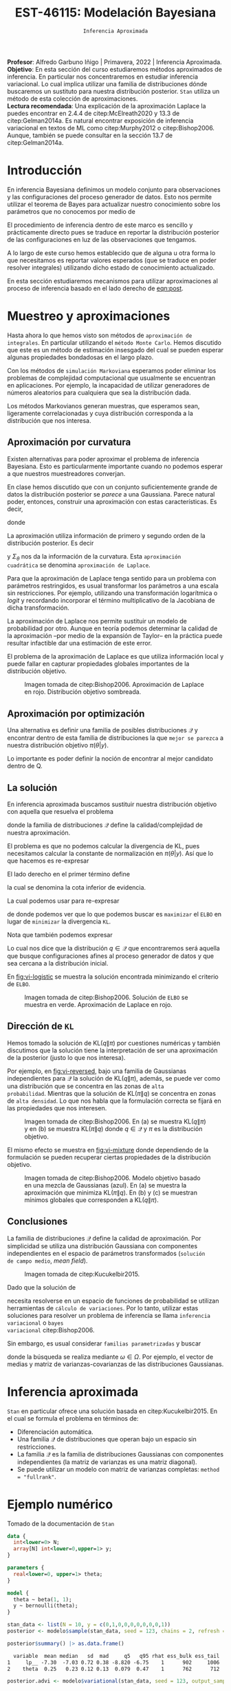 #+TITLE: EST-46115: Modelación Bayesiana
#+AUTHOR: Prof. Alfredo Garbuno Iñigo
#+EMAIL:  agarbuno@itam.mx
#+DATE: ~Inferencia Aproximada~
#+STARTUP: showall
:REVEAL_PROPERTIES:
#+LANGUAGE: es
#+OPTIONS: num:nil toc:nil timestamp:nil
#+REVEAL_REVEAL_JS_VERSION: 4
#+REVEAL_THEME: night
#+REVEAL_SLIDE_NUMBER: t
#+REVEAL_HEAD_PREAMBLE: <meta name="description" content="Modelación Bayesiana">
#+REVEAL_INIT_OPTIONS: width:1600, height:900, margin:.2
#+REVEAL_EXTRA_CSS: ./mods.css
#+REVEAL_PLUGINS: (notes)
:END:
:LATEX_PROPERTIES:
#+OPTIONS: toc:nil date:nil author:nil tasks:nil
#+LANGUAGE: sp
#+LATEX_CLASS: handout
#+LATEX_HEADER: \usepackage[spanish]{babel}
#+LATEX_HEADER: \usepackage[sort,numbers]{natbib}
#+LATEX_HEADER: \usepackage[utf8]{inputenc} 
#+LATEX_HEADER: \usepackage[nameinlink]{cleveref}
#+LATEX_HEADER: \decimalpoint
#+LATEX_HEADER:\usepackage{framed}
#+LaTeX_HEADER: \usepackage{listings}
#+LATEX_HEADER: \usepackage{fancyvrb}
#+LATEX_HEADER: \usepackage{xcolor}
#+LaTeX_HEADER: \definecolor{backcolour}{rgb}{.95,0.95,0.92}
#+LaTeX_HEADER: \definecolor{codegray}{rgb}{0.5,0.5,0.5}
#+LaTeX_HEADER: \definecolor{codegreen}{rgb}{0,0.6,0} 
#+LaTeX_HEADER: {}
#+LaTeX_HEADER: {\lstset{language={R},basicstyle={\ttfamily\footnotesize},frame=single,breaklines=true,fancyvrb=true,literate={"}{{\texttt{"}}}1{<-}{{$\bm\leftarrow$}}1{<<-}{{$\bm\twoheadleftarrow$}}1{~}{{$\bm\sim$}}1{<=}{{$\bm\le$}}1{>=}{{$\bm\ge$}}1{!=}{{$\bm\neq$}}1{^}{{$^{\bm\wedge}$}}1{|>}{{$\rhd$}}1,otherkeywords={!=, ~, $, \&, \%/\%, \%*\%, \%\%, <-, <<-, ::, /},extendedchars=false,commentstyle={\ttfamily \itshape\color{codegreen}},stringstyle={\color{red}}}
#+LaTeX_HEADER: {}
#+LATEX_HEADER_EXTRA: \definecolor{shadecolor}{gray}{.95}
#+LATEX_HEADER_EXTRA: \newenvironment{NOTES}{\begin{lrbox}{\mybox}\begin{minipage}{0.95\textwidth}\begin{shaded}}{\end{shaded}\end{minipage}\end{lrbox}\fbox{\usebox{\mybox}}}
#+EXPORT_FILE_NAME: ../docs/12-variational-inference.pdf
:END:
#+PROPERTY: header-args:R :session variational-inference :exports both :results output org :tangle ../rscripts/12-variational-inference.R :mkdirp yes :dir ../
#+EXCLUDE_TAGS: toc latex

#+BEGIN_NOTES
*Profesor*: Alfredo Garbuno Iñigo | Primavera, 2022 | Inferencia Aproximada.\\
*Objetivo*: En esta sección del curso estudiaremos métodos aproximados de
 inferencia. En particular nos concentraremos en estudiar inferencia
 variacional. Lo cual implica utilizar una familia de distribuciones dónde
 buscaremos un sustituto para nuestra distribución posterior. ~Stan~ utiliza un
 método de esta colección de aproximaciones.\\
*Lectura recomendada*: Una explicación de la aproximación Laplace la puedes
 encontrar en 2.4.4 de citep:McElreath2020 y 13.3 de citep:Gelman2014a. Es
 natural encontrar exposición de inferencia variacional en textos de ML como
 citep:Murphy2012 o citep:Bishop2006.  Aunque, también se puede consultar en la
 sección 13.7 de citep:Gelman2014a.
#+END_NOTES


#+begin_src R :exports none :results none
  ## Setup --------------------------------------------
  library(tidyverse)
  library(patchwork)
  library(scales)
  ## Cambia el default del tamaño de fuente 
  theme_set(theme_linedraw(base_size = 25))

  ## Cambia el número de decimales para mostrar
  options(digits = 2)

  sin_lineas <- theme(panel.grid.major = element_blank(),
                      panel.grid.minor = element_blank())
  color.itam  <- c("#00362b","#004a3b", "#00503f", "#006953", "#008367", "#009c7b", "#00b68f", NA)

  sin_lineas <- theme(panel.grid.major = element_blank(), panel.grid.minor = element_blank())
  sin_leyenda <- theme(legend.position = "none")
  sin_ejes <- theme(axis.ticks = element_blank(), axis.text = element_blank())
#+end_src

#+begin_src R :exports none :results none
  ## Librerias para modelacion bayesiana
  library(cmdstanr)
  library(posterior)
  library(bayesplot)
#+end_src

* Contenido                                                             :toc:
:PROPERTIES:
:TOC:      :include all  :ignore this :depth 3
:END:
:CONTENTS:
- [[#introducción][Introducción]]
- [[#muestreo-y-aproximaciones][Muestreo y aproximaciones]]
  - [[#aproximación-por-curvatura][Aproximación por curvatura]]
  - [[#aproximación-por-optimización][Aproximación por optimización]]
  - [[#la-solución][La solución]]
  - [[#dirección-de-kl][Dirección de KL]]
  - [[#conclusiones][Conclusiones]]
- [[#inferencia-aproximada][Inferencia aproximada]]
- [[#ejemplo-numérico][Ejemplo numérico]]
- [[#solución-de-campo-medio][Solución de campo medio]]
- [[#conclusiones][Conclusiones]]
:END:


* Introducción

En inferencia Bayesiana definimos un modelo conjunto para observaciones y las
configuraciones del proceso generador de datos. Esto nos permite utilizar el
teorema de Bayes para actualizar nuestro conocimiento sobre los parámetros que no conocemos
por medio de
#+name: eqn:post
\begin{align}
\pi(\theta | y ) \propto \pi(y | \theta )\, \pi(\theta)\,.
\end{align}

El procedimiento de inferencia dentro de este marco es sencillo y prácticamente directo pues se
traduce en reportar la distribución posterior de las configuraciones en luz de las observaciones que tengamos. 

A lo largo de este curso hemos establecido que de alguna u otra forma lo que
necesitamos es reportar valores esperados (que se traduce en poder resolver
integrales) utilizando dicho estado de conocimiento actualizado.

En esta sección estudiaremos mecanismos para utilizar aproximaciones al proceso
de inferencia basado en el lado derecho de  [[eqn:post]].

* Muestreo y aproximaciones

Hasta ahora lo que hemos visto son métodos de ~aproximación de integrales~. En
particular utilizando el ~método Monte Carlo~. Hemos discutido que este es un
método de estimación insesgado del cual se pueden esperar algunas propiedades
bondadosas en el largo plazo.

Con los métodos de ~simulación Markoviana~ esperamos poder eliminar los problemas
de complejidad computacional que usualmente se encuentran en aplicaciones. Por ejemplo, la
incapacidad de utilizar generadores de números aleatorios para cualquiera que sea la distribución dada. 

Los métodos Markovianos generan muestras, que esperamos sean, ligeramente
correlacionadas y cuya distribución corresponda a la distribución que nos interesa.

** Aproximación por curvatura

Existen alternativas para poder aproximar el problema de inferencia
Bayesiana. Esto es particularmente importante cuando no podemos esperar a que
nuestros muestreadores converjan.

En clase hemos discutido que con un conjunto suficientemente grande de datos la
distribución posterior se /parece/ a una Gaussiana. Parece natural poder,
entonces, construir una aproximación con estas características. Es decir,
\begin{align}
\pi(\theta | y) \approx  \mathsf{Normal}\left( \theta | \hat \theta, \Sigma_{\hat \theta} \right)\,,
\end{align}
donde
\begin{gather}
\hat \theta = \mathsf{moda}(\theta|y), \qquad \Sigma_{\hat \theta} = \left[ - \nabla^2_\theta \log \pi(\hat \theta|y) \right]^{-1}\,.
\end{gather}
#+REVEAL: split
La aproximación utiliza información de primero y segundo orden de la
distribución posterior. Es decir
\begin{align}
\hat \theta = \arg \max_\theta \pi(\theta| \y)\,,
\end{align}
y $\Sigma_\theta$ nos da la información de la curvatura. Esta ~aproximación
cuadrática~ se denomina ~aproximación de Laplace~.

#+BEGIN_NOTES
Para que la aproximación de Laplace tenga sentido para un problema con
parámetros restringidos, es usual transformar los parámetros a una escala sin
restricciones. Por ejemplo, utilizando una transformación logarítmica o /logit/ y
recordando incorporar el término multiplicativo de la Jacobiana de dicha
transformación.
#+END_NOTES

#+REVEAL: split
La aproximación de Laplace nos permite sustituir un modelo de probabilidad por
otro. Aunque en teoría podemos determinar la calidad de la aproximación --por
medio de la expansión de Taylor-- en la práctica puede resultar infactible dar
una estimación de este error.

#+REVEAL: split
El problema de la aproximación de Laplace es que utiliza información local y puede fallar en
capturar propiedades globales importantes de la distribución objetivo.

#+DOWNLOADED: screenshot @ 2022-05-09 10:39:33
#+caption: Imagen tomada de citep:Bishop2006. Aproximación de Laplace en rojo. Distribución objetivo sombreada. 
#+attr_html: :width 700 :align center
#+attr_latex: :width 0.65\textwidth
[[file:images/20220509-103933_screenshot.png]]


** Aproximación por optimización

Una alternativa es definir una familia de posibles distribuciones $\mathcal{Q}$
y encontrar dentro de esta familia de distribuciones la que ~mejor se parezca~ a
nuestra distribución objetivo $\pi(\theta | y)$.

#+REVEAL: split
Lo importante es poder definir la noción de encontrar al mejor candidato dentro de $\mathsf{Q}$. 

** La solución

En inferencia aproximada buscamos sustituir nuestra distribución objetivo con
aquella que resuelva el problema
\begin{align}
\min_{q \in \mathcal{Q}} \mathsf{KL}\bigg( q(\theta) \bigg \| \pi(\theta| y)\bigg)\,,
\end{align}
donde la familia de distribuciones $\mathcal{Q}$ define la calidad/complejidad
de nuestra aproximación.

#+REVEAL: split
El problema es que no podemos calcular la divergencia de KL, pues necesitamos
calcular la constante de normalización en $\pi(\theta|y)$. Así que lo que hacemos es re-expresar
\begin{align}
\mathsf{KL}( q(\theta) \| \pi(\theta| y))  = \mathbb{E}[\log q(\theta)] - \mathbb{E}[\log \pi(\theta, y)] + \log \pi(y)\,.
\end{align}

#+REVEAL: split
El lado derecho en el primer término define
\begin{align}
\mathsf{ELBO}(q) := \mathbb{E}[\log \pi(\theta, y)] - \mathbb{E}[\log q(\theta)]\,.
\end{align}
la cual se denomina la cota inferior de evidencia.

#+REVEAL: split
La cual podemos usar para re-expresar
\begin{align}
\log \pi(y) = \mathsf{KL}( q(\theta) \| \pi(\theta| y))   + \mathsf{ELBO}(q) \,,
\end{align}
de donde podemos ver que lo que podemos buscar es ~maximizar~ el ~ELBO~ en lugar de
~minimizar~ la divergencia ~KL~.

#+REVEAL: split
Nota que también podemos expresar
\begin{align}
\mathsf{ELBO}(q) = \mathbb{E}[\log \pi(y | \theta)] - \mathsf{KL}(q(\theta) \| \pi(\theta))\,.
\end{align}
Lo cual nos dice que la distribución $q \in \mathcal{Q}$ que encontraremos será
aquella que busque configuraciones afines al proceso generador de datos y que
sea cercana a la distribución inicial.

#+REVEAL: split
En [[fig:vi-logistic]] se muestra la solución encontrada minimizando el criterio de ~ELBO~. 

#+DOWNLOADED: screenshot @ 2022-05-09 10:43:36
#+name: fig:vi-logistic
#+caption: Imagen tomada de citep:Bishop2006. Solución de ~ELBO~ se muestra en verde. Aproximación de Laplace en rojo.
#+attr_html: :width 700 :align center
#+Attr_Latex: :width .65\linewidth
[[file:images/20220509-104336_screenshot.png]]

** Dirección de ~KL~

Hemos tomado la solución de $\mathsf{KL}(q\|\pi)$ por cuestiones numéricas y
también discutimos que la solución tiene la interpretación de ser una
aproximación de la posterior (justo lo que nos interesa).

#+REVEAL: split
Por ejemplo, en [[fig:vi-reversed]], bajo una familia de Gaussianas independientes
para $\mathcal{Q}$ la solución de $\mathsf{KL}(q\|\pi)$, además, se puede ver
como una distribución que se concentra en las zonas de ~alta
probabilidad~. Mientras que la solución de $\mathsf{KL}(\pi\|q)$ se concentra en
zonas de ~alta densidad~. Lo que nos habla que la formulación correcta se fijará
en las propiedades que nos interesen.

#+DOWNLOADED: screenshot @ 2022-05-09 10:54:36
#+name: fig:vi-reversed
#+caption: Imagen tomada de citep:Bishop2006. En (a) se muestra $\mathsf{KL}(q\|\pi)$ y en (b) se muestra $\mathsf{KL}(\pi\|q)$ donde $q\in \mathcal{Q}$ y $\pi$ es la distribución objetivo. 
#+attr_html: :width 700 :align center
#+attr_latex: :width .65\linewidth
[[file:images/20220509-105436_screenshot.png]]

#+REVEAL: split
El mismo efecto se muestra en [[fig:vi-mixture]] donde dependiendo de la formulación
se pueden recuperar ciertas propiedades de la distribución objetivo.

#+DOWNLOADED: screenshot @ 2022-05-09 12:19:44
#+name: fig:vi-mixture
#+caption: Imagen tomada de citep:Bishop2006. Modelo objetivo basado en una mezcla de Gaussianas (azul). En (a) se muestra la aproximación que minimiza $\mathsf{KL}(\pi\|q)$. En (b) y (c) se muestran mínimos globales que corresponden a $\mathsf{KL}(q\|\pi)$. 
#+attr_html: :width 700 :align center
[[file:images/20220509-121944_screenshot.png]]


** Conclusiones

La familia de distribuciones $\mathcal{Q}$ define la calidad de
aproximación. Por simplicidad se utiliza una distribución Gaussiana con
componentes independientes en el espacio de parámetros transformados (~solución
de campo medio~, /mean field/).

#+DOWNLOADED: screenshot @ 2022-05-09 12:33:06
#+caption: Imagen tomada de citep:Kucukelbir2015.
#+attr_html: :width 700 :align center
[[file:images/20220509-123306_screenshot.png]]

#+REVEAL: split
Dado que la solución de
\begin{align}
\min_{q \in \mathcal{Q}} \mathsf{KL}(q \| \pi)\,,
\end{align}
necesita resolverse en un espacio de funciones de probabilidad se utilizan
herramientas de ~cálculo de variaciones~. Por lo tanto, utilizar estas soluciones
para resolver un problema de inferencia se llama ~inferencia variacional~ o ~bayes
variacional~ citep:Bishop2006.

#+REVEAL: split
Sin embargo, es usual considerar ~familias parametrizadas~ y buscar 
\begin{align}
\min_{\omega \in \Omega} \mathsf{KL} \bigg(q_\omega(\theta) \bigg\| \pi (\theta | y) \bigg)\,,
\end{align}
donde la búsqueda se realiza mediante $\omega \in \Omega$. Por ejemplo, el
vector de medias y matriz de varianzas-covarianzas de las distribuciones
Gaussianas.

* Inferencia aproximada

~Stan~ en particular ofrece una solución basada en citep:Kucukelbir2015. En el cual se formula el problema en términos de:
- Diferenciación automática.
- Una familia $\mathcal{Q}$ de distribuciones que operan bajo un espacio sin
  restricciones.
- La familia $\mathcal{Q}$ es la familia de distribuciones Gaussianas con
  componentes independientes (la matriz de varianzas es una matriz diagonal).
- Se puede utilizar un modelo con matriz de varianzas completas:  ~method = "fullrank"~. 

* Ejemplo numérico

Tomado de la documentación de ~Stan~

#+begin_src stan :tangle ../modelos/variacional/bernoulli.stan
  data {
    int<lower=0> N;
    array[N] int<lower=0,upper=1> y;
  }

  parameters {
    real<lower=0, upper=1> theta;
  }

  model {
    theta ~ beta(1, 1);
    y ~ bernoulli(theta); 
  }
#+end_src

#+begin_src R :exports none :results none
  modelos_files <- "modelos/compilados/variacional"
  ruta <- file.path("modelos/variacional/bernoulli.stan")
  modelo <- cmdstan_model(ruta, dir = modelos_files)
#+end_src

#+begin_src R :exports code :results none
  stan_data <- list(N = 10, y = c(0,1,0,0,0,0,0,0,0,1))
  posterior <- modelo$sample(stan_data, seed = 123, chains = 2, refresh = 1000)
#+end_src

#+begin_src R :exports both :results org
  posterior$summary() |> as.data.frame()
#+end_src

#+RESULTS:
#+begin_src org
  variable  mean median   sd  mad     q5   q95 rhat ess_bulk ess_tail
1     lp__ -7.30  -7.03 0.72 0.38 -8.820 -6.75    1      902     1006
2    theta  0.25   0.23 0.12 0.13  0.079  0.47    1      762      712
#+end_src

#+HEADER: :width 1200 :height 400 :R-dev-args bg="transparent"
#+begin_src R :file images/variational-mcmc.jpeg :exports results :results output graphics file
  bayesplot::mcmc_hist(posterior$draws("theta")) + sin_lineas
#+end_src

#+RESULTS:
[[file:../images/variational-mcmc.jpeg]]

#+begin_src R :exports both :results org
  posterior.advi <- modelo$variational(stan_data, seed = 123, output_samples = 2000)
#+end_src

#+RESULTS:
#+begin_src org
------------------------------------------------------------ 
EXPERIMENTAL ALGORITHM: 
  This procedure has not been thoroughly tested and may be unstable 
  or buggy. The interface is subject to change. 
------------------------------------------------------------ 
Gradient evaluation took 9e-06 seconds 
1000 transitions using 10 leapfrog steps per transition would take 0.09 seconds. 
Adjust your expectations accordingly! 
Begin eta adaptation. 
Iteration:   1 / 250 [  0%]  (Adaptation) 
Iteration:  50 / 250 [ 20%]  (Adaptation) 
Iteration: 100 / 250 [ 40%]  (Adaptation) 
Iteration: 150 / 250 [ 60%]  (Adaptation) 
Iteration: 200 / 250 [ 80%]  (Adaptation) 
Success! Found best value [eta = 1] earlier than expected. 
Begin stochastic gradient ascent. 
  iter             ELBO   delta_ELBO_mean   delta_ELBO_med   notes  
   100           -6.262             1.000            1.000 
   200           -6.263             0.500            1.000 
   300           -6.307             0.336            0.007   MEDIAN ELBO CONVERGED 
Drawing a sample of size 2000 from the approximate posterior...  
COMPLETED. 
Finished in  0.1 seconds.
#+end_src

#+begin_src R :exports both :results org 
  posterior.advi$summary() |>
  as.data.frame()
#+end_src

#+RESULTS:
#+begin_src org
     variable  mean median   sd  mad    q5     q95
1        lp__ -7.18  -6.94 0.59 0.26 -8.36 -6.7505
2 lp_approx__ -0.51  -0.22 0.69 0.30 -2.06 -0.0026
3       theta  0.26   0.25 0.12 0.11  0.11  0.4814
#+end_src

#+HEADER: :width 1200 :height 400 :R-dev-args bg="transparent"
#+begin_src R :file images/variacional-bernoulli-advi.jpeg :exports results :results output graphics file
  bayesplot::mcmc_hist(posterior.advi$draws("theta")) + sin_lineas
#+end_src

#+RESULTS:
[[file:../images/variacional-bernoulli-advi.jpeg]]

#+HEADER: :width 1200 :height 400 :R-dev-args bg="transparent"
#+begin_src R :file images/variacional-bernoulli-comp.jpeg :exports results :results output graphics file
  posterior$draws("theta", format = "df") |>
    rbind(posterior.advi$draws("theta", format = "df")) |>
    as_tibble() |>
    mutate(método = rep(c("mcmc", "advi"), each = 2000)) |>
    ggplot(aes(theta, group = método, fill = método)) +
    geom_histogram(position = "identity", alpha = .6) +
    sin_lineas
#+end_src

#+RESULTS:
[[file:../images/variacional-bernoulli-comp.jpeg]]

* Solución de campo medio

El supuesto de factorización
\begin{align}
q(\theta) = \prod_{j} q_j(\theta_j)\,,
\end{align}
es una estrategia bastante útil en física (/mean field theory/) y modelación de
sistemas expertos (/message passing/, citep:Koller2009).

#+REVEAL: split
La ventaja de esta factorización nos permite encontrar soluciones de forma
cerrada donde podemos considerar para cada $j$
\begin{align}
\log q_j^*(\theta_j) = \mathbb{E}_{q, i \neq j} \left( \log \pi(y, \theta) \right) + \mathsf{const}\,,
\end{align}
donde usualmente la solución tiene un expresión analítica para miembros de la
~familia exponencial~.

* Conclusiones

- Inferencia variacional tiene poco de incorporarse a lenguajes de programación probabilística.
- Es una alternativa viable para poner en producción modelos bayesianos (por ejemplo, la sesión de [[https://www.youtube.com/watch?v=lxIJca62ezU&t=1230s][conferencia]] de [[https://www.smartly.io/][Smartly.io]]). 
- Tema activo de investigación que logra conjuntar el estado del arte en ML. 

#+REVEAL: split
#+begin_quote
Variational inference is an extremely flexible and powerful approximation method. Its downside is that constructing the bound and update equations can be tedious. For a quick test, variational inference is often not a good idea. But for a deployed product, ita can be the most powerful tool in the box. ---Philip Hennig, Probabilistic ML, Tübingen U. 
#+end_quote

bibliographystyle:abbrvnat
bibliography:references.bib

* COMMENT Notas

La sección 4.1.4 de citep:Murphy2012. 


